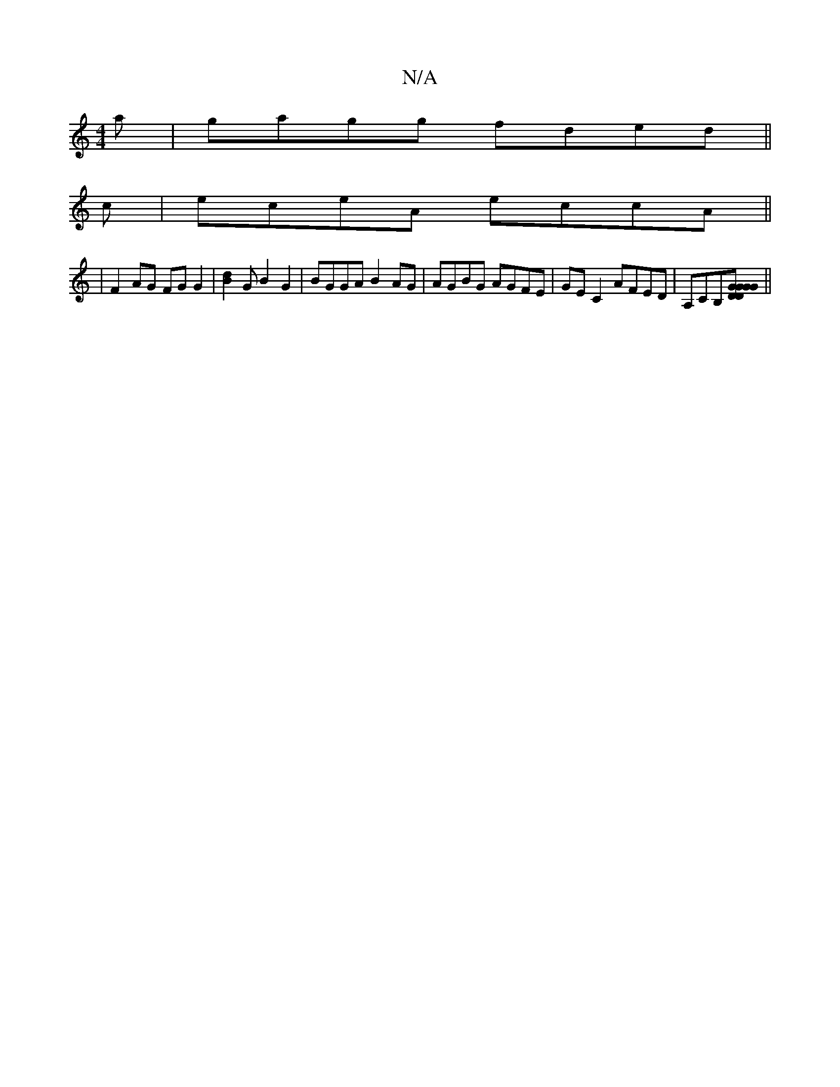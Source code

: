 X:1
T:N/A
M:4/4
R:N/A
K:Cmajor
a|gagg fded||
c|eceA eccA||
|F2 AG FG G2 | [B2d2]G B2G2|BGGA B2AG|AGBG AGFE|GE C2 AFED|A,CB,[DG|1 GDG2G2] ||

dB|:cd|BB~B2 A4:|
|:ABdB cA B2:|2 Afaf d3c||
|"C" BGEB GFGE|FDFA "Cm"cA|(3GEF G2 AG |[1 AG